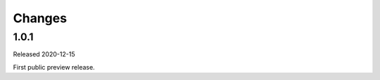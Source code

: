 =======
Changes
=======

--------
1.0.1
--------

Released 2020-12-15

First public preview release.
